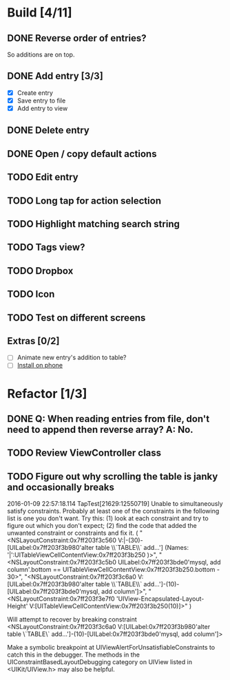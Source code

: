 * Build [4/11]
** DONE Reverse order of entries?
   So additions are on top.
** DONE Add entry [3/3]
   - [X] Create entry
   - [X] Save entry to file
   - [X] Add entry to view
** DONE Delete entry
** DONE Open / copy default actions
** TODO Edit entry
** TODO Long tap for action selection
** TODO Highlight matching search string
** TODO Tags view?
** TODO Dropbox
** TODO Icon
** TODO Test on different screens
** Extras [0/2]
   - [ ] Animate new entry's addition to table?
   - [ ] [[https://developer.apple.com/library/ios/documentation/IDEs/Conceptual/AppDistributionGuide/TestingYouriOSApp/TestingYouriOSApp.html][Install on phone]]


* Refactor [1/3]
** DONE Q: When reading entries from file, don't need to append then reverse array? A: No.
** TODO Review ViewController class
** TODO Figure out why scrolling the table is janky and occasionally breaks
2016-01-09 22:57:18.114 TapTest[21629:12550719] Unable to simultaneously satisfy constraints.
	Probably at least one of the constraints in the following list is one you don't want. 
	Try this: 
		(1) look at each constraint and try to figure out which you don't expect; 
		(2) find the code that added the unwanted constraint or constraints and fix it. 
(
    "<NSLayoutConstraint:0x7ff203f3c560 V:|-(30)-[UILabel:0x7ff203f3b980'alter table \\`TABLE\\` add...']   (Names: '|':UITableViewCellContentView:0x7ff203f3b250 )>",
    "<NSLayoutConstraint:0x7ff203f3c5b0 UILabel:0x7ff203f3bde0'mysql, add column'.bottom == UITableViewCellContentView:0x7ff203f3b250.bottom - 30>",
    "<NSLayoutConstraint:0x7ff203f3c6a0 V:[UILabel:0x7ff203f3b980'alter table \\`TABLE\\` add...']-(10)-[UILabel:0x7ff203f3bde0'mysql, add column']>",
    "<NSLayoutConstraint:0x7ff203f3e7f0 'UIView-Encapsulated-Layout-Height' V:[UITableViewCellContentView:0x7ff203f3b250(10)]>"
)

Will attempt to recover by breaking constraint 
<NSLayoutConstraint:0x7ff203f3c6a0 V:[UILabel:0x7ff203f3b980'alter table \`TABLE\` add...']-(10)-[UILabel:0x7ff203f3bde0'mysql, add column']>

Make a symbolic breakpoint at UIViewAlertForUnsatisfiableConstraints to catch this in the debugger.
The methods in the UIConstraintBasedLayoutDebugging category on UIView listed in <UIKit/UIView.h> may also be helpful.
